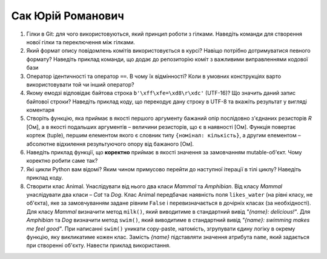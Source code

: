 ==============================
Сак Юрій Романович
==============================


#. Гілки в Git: для чого використовуються, який принцип роботи з гілками. Наведіть команди для створення нової гілки та переключення
   між гілками.
#. Який формат опису повідомлень комітів використовується в курсі? Навіщо потрібно дотримуватися певного формату?
   Наведіть приклад команди, що додає до репозиторію коміт з важливими виправленнями кодової бази

#. Оператор ідентичності та оператор ``==``. В чому їх відмінності? 
   Коли в умовних конструкціях варто використовувати той чи інший оператор?
#. Якому емодзі відповідає байтова строка ``b'\xff\xfe=\xd8\r\xdc'`` (UTF-16)? Що значить даний запис байтової строки?
   Наведіть приклад коду, що перекодує дану строку в UTF-8 та вкажіть результат у вигляді коментаря

#. Створіть функцію, яка приймає в якості першого аргументу бажаний опір послідовно з'єднаних резисторів *R* [Ом],
   а в якості подальших аргументів – величини резисторів, що є в наявності [Ом].
   Функція повертає кортеж (tuple), першим елементом якого є словник типу ``{номінал: кількість}``, а другим
   елементом – абсолютне відхилення результуючого опору від бажаного [Ом].
#. Наведіть приклад функції, що **коректно** приймає в якості значення за замовчанням mutable-об'єкт.
   Чому коректно робити саме так?

#. Які цикли Python вам відомі? Яким чином примусово перейти до наступної ітерації в тілі циклу? Наведіть приклад коду.
#. Створити клас Animal. Унаслідувати від нього два класи *Mammal* та *Amphibian*.
   Від класу *Mammal* унаслідувати два класи – *Cat* та *Dog*.
   Клас Animal передбачає наявність поля ``likes_water`` (на рівні класу, не об'єкта), яке за замовчуванням задане рівним ``False``
   і перевизначається в дочірніх класах (за необхідності).
   Для класу *Mammal* визначити метод ``milk()``, який виводитиме в стандартний вивід *"{name}: delicious!"*.
   Для *Amphibian* та *Dog* визначити метод ``swim()``, який виводитиме в стандартний вивід *"{name}: swimming makes me feel good"*.
   При написанні ``swim()`` уникати copy-paste, натомість, згрупувати єдину логіку в окрему функцію, яку викликатиме кожен клас.
   Замість *{name}* підставляти значення атрибута ``name``, який задається при створенні об'єкту.
   Навести приклад використання.
